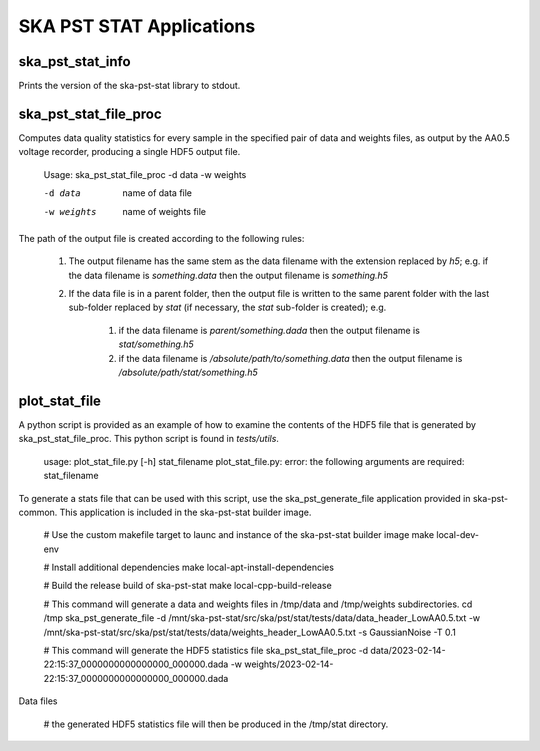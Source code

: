 
=========================
SKA PST STAT Applications
=========================

ska_pst_stat_info
-----------------

Prints the version of the ska-pst-stat library to stdout.

ska_pst_stat_file_proc
----------------------

Computes data quality statistics for every sample in the specified pair of data and weights files,
as output by the AA0.5 voltage recorder, producing a single HDF5 output file.

    Usage: ska_pst_stat_file_proc -d data -w weights

    -d data     name of data file
    -w weights  name of weights file

The path of the output file is created according to the following rules:

    #. The output filename has the same stem as the data filename with the extension replaced by `h5`; e.g. if the data filename is `something.data` then the output filename is `something.h5`

    #. If the data file is in a parent folder, then the output file is written to the same parent folder with the last sub-folder replaced by `stat` (if necessary, the `stat` sub-folder is created); e.g.

        #. if the data filename is `parent/something.dada` then the output filename is `stat/something.h5`

        #. if the data filename is `/absolute/path/to/something.data` then the output filename is `/absolute/path/stat/something.h5`

plot_stat_file
--------------

A python script is provided as an example of how to examine the contents of the HDF5 file that is generated by ska_pst_stat_file_proc.
This python script is found in `tests/utils`.

    usage: plot_stat_file.py [-h] stat_filename
    plot_stat_file.py: error: the following arguments are required: stat_filename

To generate a stats file that can be used with this script, use the ska_pst_generate_file application provided in ska-pst-common. This application is included in the ska-pst-stat builder image.

    # Use the custom makefile target to launc and instance of the ska-pst-stat builder image
    make local-dev-env

    # Install additional dependencies
    make local-apt-install-dependencies

    # Build the release build of ska-pst-stat
    make local-cpp-build-release

    # This command will generate a data and weights files in /tmp/data and /tmp/weights subdirectories.
    cd /tmp
    ska_pst_generate_file -d /mnt/ska-pst-stat/src/ska/pst/stat/tests/data/data_header_LowAA0.5.txt -w /mnt/ska-pst-stat/src/ska/pst/stat/tests/data/weights_header_LowAA0.5.txt -s GaussianNoise -T 0.1

    # This command will generate the HDF5 statistics file
    ska_pst_stat_file_proc -d data/2023-02-14-22:15:37_0000000000000000_000000.dada -w weights/2023-02-14-22:15:37_0000000000000000_000000.dada
Data files

    # the generated HDF5 statistics file will then be produced in the /tmp/stat directory.
